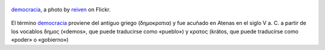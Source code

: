 .. title: Democracia
.. slug: democracia
.. date: 2011-10-23 09:38:26 UTC-03:00
.. tags: General
.. category: 
.. link: 
.. description: 
.. type: text
.. author: cHagHi
.. from_wp: True

.. figure:: http://farm7.static.flickr.com/6202/6043652347_241bfef35f.jpg
   :target: http://www.flickr.com/photos/reiven/6043652347/
   :alt: democracia by reiven
   :align: center

   `democracia`_, a photo by `reiven`_ on Flickr.

El término `democracia <http://es.wikipedia.org/wiki/Democracia>`__
proviene del antiguo griego (δημοκρατια) y fue acuñado en Atenas en el
siglo V a. C. a partir de los vocablos δημος («demos», que puede
traducirse como «pueblo») y κρατος (krátos, que puede traducirse como
«poder» o «gobierno»)

.. _reiven: http://www.flickr.com/photos/reiven/
.. _democracia: http://www.flickr.com/photos/reiven/6043652347/

